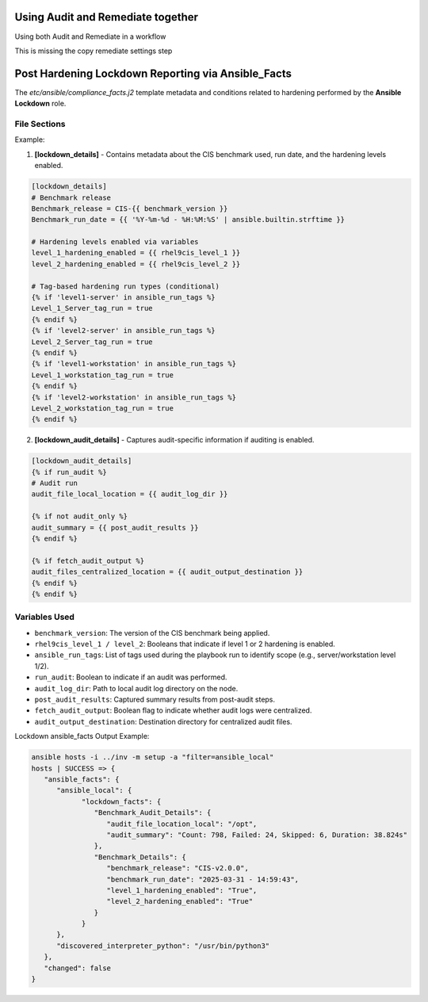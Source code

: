 Using Audit and Remediate together
==========================================

Using both Audit and Remediate in a workflow

This is missing the copy remediate settings step

.. image:: ../_static/rem_initiated_audit.png
   :height: 400px
   :width: 1000px
   :align: center
   :alt: Process Workflow Audit and Remediate


Post Hardening Lockdown Reporting via Ansible_Facts
===================================================

The `etc/ansible/compliance_facts.j2` template metadata and conditions related to hardening performed by the **Ansible Lockdown** role.

File Sections
-------------

Example:

1. **[lockdown_details]**
   - Contains metadata about the CIS benchmark used, run date, and the hardening levels enabled.

.. code-block:: ini

    [lockdown_details]
    # Benchmark release
    Benchmark_release = CIS-{{ benchmark_version }}
    Benchmark_run_date = {{ '%Y-%m-%d - %H:%M:%S' | ansible.builtin.strftime }}

    # Hardening levels enabled via variables
    level_1_hardening_enabled = {{ rhel9cis_level_1 }}
    level_2_hardening_enabled = {{ rhel9cis_level_2 }}

    # Tag-based hardening run types (conditional)
    {% if 'level1-server' in ansible_run_tags %}
    Level_1_Server_tag_run = true
    {% endif %}
    {% if 'level2-server' in ansible_run_tags %}
    Level_2_Server_tag_run = true
    {% endif %}
    {% if 'level1-workstation' in ansible_run_tags %}
    Level_1_workstation_tag_run = true
    {% endif %}
    {% if 'level2-workstation' in ansible_run_tags %}
    Level_2_workstation_tag_run = true
    {% endif %}

2. **[lockdown_audit_details]**
   - Captures audit-specific information if auditing is enabled.

.. code-block:: ini

    [lockdown_audit_details]
    {% if run_audit %}
    # Audit run
    audit_file_local_location = {{ audit_log_dir }}

    {% if not audit_only %}
    audit_summary = {{ post_audit_results }}
    {% endif %}

    {% if fetch_audit_output %}
    audit_files_centralized_location = {{ audit_output_destination }}
    {% endif %}
    {% endif %}

Variables Used
--------------

- ``benchmark_version``: The version of the CIS benchmark being applied.
- ``rhel9cis_level_1 / level_2``: Booleans that indicate if level 1 or 2 hardening is enabled.
- ``ansible_run_tags``: List of tags used during the playbook run to identify scope (e.g., server/workstation level 1/2).
- ``run_audit``: Boolean to indicate if an audit was performed.
- ``audit_log_dir``: Path to local audit log directory on the node.
- ``post_audit_results``: Captured summary results from post-audit steps.
- ``fetch_audit_output``: Boolean flag to indicate whether audit logs were centralized.
- ``audit_output_destination``: Destination directory for centralized audit files.

Lockdown ansible_facts Output Example:

.. code-block:: ini

      ansible hosts -i ../inv -m setup -a "filter=ansible_local"
      hosts | SUCCESS => {
         "ansible_facts": {
            "ansible_local": {
                  "lockdown_facts": {
                     "Benchmark_Audit_Details": {
                        "audit_file_location_local": "/opt",
                        "audit_summary": "Count: 798, Failed: 24, Skipped: 6, Duration: 38.824s"
                     },
                     "Benchmark_Details": {
                        "benchmark_release": "CIS-v2.0.0",
                        "benchmark_run_date": "2025-03-31 - 14:59:43",
                        "level_1_hardening_enabled": "True",
                        "level_2_hardening_enabled": "True"
                     }
                  }
            },
            "discovered_interpreter_python": "/usr/bin/python3"
         },
         "changed": false
      }

